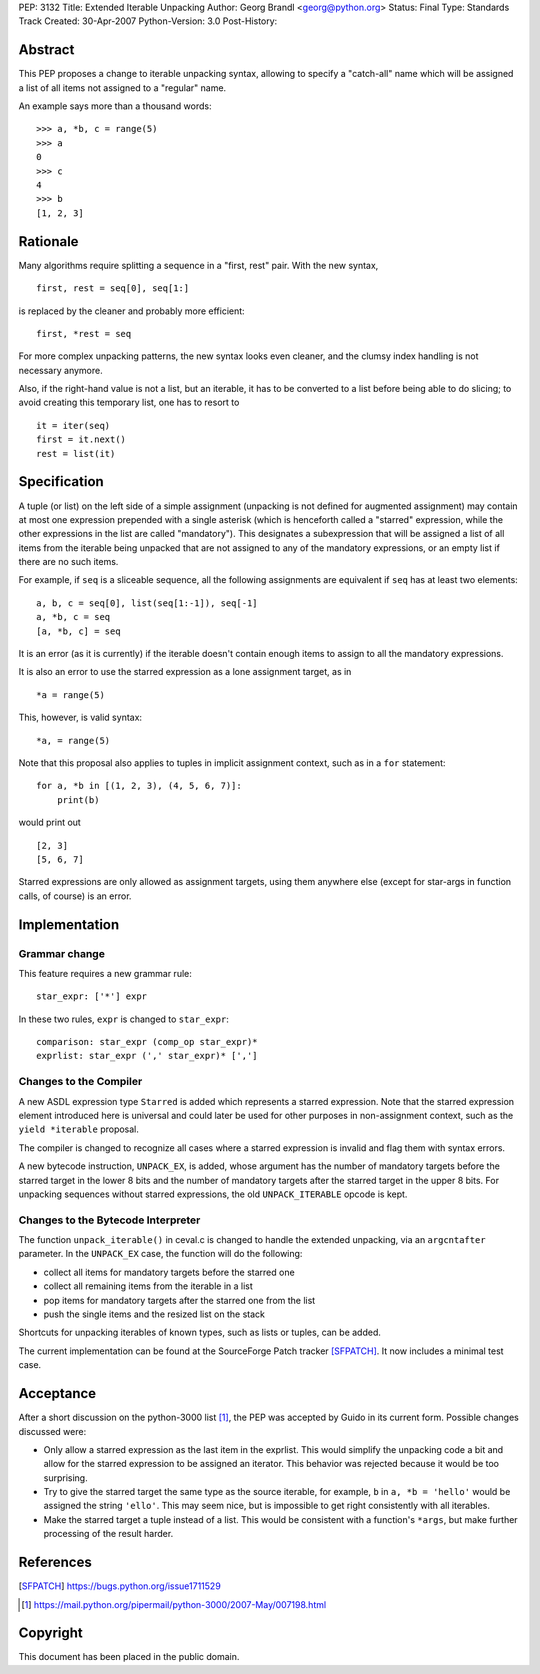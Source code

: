 PEP: 3132
Title: Extended Iterable Unpacking
Author: Georg Brandl <georg@python.org>
Status: Final
Type: Standards Track
Created: 30-Apr-2007
Python-Version: 3.0
Post-History:


Abstract
========

This PEP proposes a change to iterable unpacking syntax, allowing to
specify a "catch-all" name which will be assigned a list of all items
not assigned to a "regular" name.

An example says more than a thousand words::

    >>> a, *b, c = range(5)
    >>> a
    0
    >>> c
    4
    >>> b
    [1, 2, 3]


Rationale
=========

Many algorithms require splitting a sequence in a "first, rest" pair.
With the new syntax, ::

    first, rest = seq[0], seq[1:]

is replaced by the cleaner and probably more efficient::

    first, *rest = seq

For more complex unpacking patterns, the new syntax looks even
cleaner, and the clumsy index handling is not necessary anymore.

Also, if the right-hand value is not a list, but an iterable, it
has to be converted to a list before being able to do slicing; to
avoid creating this temporary list, one has to resort to ::

    it = iter(seq)
    first = it.next()
    rest = list(it)


Specification
=============

A tuple (or list) on the left side of a simple assignment (unpacking
is not defined for augmented assignment) may contain at most one
expression prepended with a single asterisk (which is henceforth
called a "starred" expression, while the other expressions in the
list are called "mandatory").  This designates a subexpression that
will be assigned a list of all items from the iterable being unpacked
that are not assigned to any of the mandatory expressions, or an
empty list if there are no such items.

For example, if ``seq`` is a sliceable sequence, all the following
assignments are equivalent if ``seq`` has at least two elements::

    a, b, c = seq[0], list(seq[1:-1]), seq[-1]
    a, *b, c = seq
    [a, *b, c] = seq

It is an error (as it is currently) if the iterable doesn't contain
enough items to assign to all the mandatory expressions.

It is also an error to use the starred expression as a lone
assignment target, as in ::

    *a = range(5)

This, however, is valid syntax::

    *a, = range(5)

Note that this proposal also applies to tuples in implicit assignment
context, such as in a ``for`` statement::

    for a, *b in [(1, 2, 3), (4, 5, 6, 7)]:
        print(b)

would print out ::

    [2, 3]
    [5, 6, 7]

Starred expressions are only allowed as assignment targets, using them
anywhere else (except for star-args in function calls, of course) is an
error.


Implementation
==============

Grammar change
--------------

This feature requires a new grammar rule::

    star_expr: ['*'] expr

In these two rules, ``expr`` is changed to ``star_expr``::

    comparison: star_expr (comp_op star_expr)*
    exprlist: star_expr (',' star_expr)* [',']

Changes to the Compiler
-----------------------

A new ASDL expression type ``Starred`` is added which represents a
starred expression.  Note that the starred expression element
introduced here is universal and could later be used for other
purposes in non-assignment context, such as the ``yield *iterable``
proposal.

The compiler is changed to recognize all cases where a starred
expression is invalid and flag them with syntax errors.

A new bytecode instruction, ``UNPACK_EX``, is added, whose argument
has the number of mandatory targets before the starred target in the
lower 8 bits and the number of mandatory targets after the starred
target in the upper 8 bits.  For unpacking sequences without starred
expressions, the old ``UNPACK_ITERABLE`` opcode is kept.

Changes to the Bytecode Interpreter
-----------------------------------

The function ``unpack_iterable()`` in ceval.c is changed to handle
the extended unpacking, via an ``argcntafter`` parameter. In the
``UNPACK_EX`` case, the function will do the following:

* collect all items for mandatory targets before the starred one
* collect all remaining items from the iterable in a list
* pop items for mandatory targets after the starred one from the list
* push the single items and the resized list on the stack

Shortcuts for unpacking iterables of known types, such as lists or
tuples, can be added.


The current implementation can be found at the SourceForge Patch
tracker [SFPATCH]_. It now includes a minimal test case.


Acceptance
==========

After a short discussion on the python-3000 list [1]_, the PEP was
accepted by Guido in its current form.  Possible changes discussed
were:

* Only allow a starred expression as the last item in the exprlist.
  This would simplify the unpacking code a bit and allow for the
  starred expression to be assigned an iterator.  This behavior was
  rejected because it would be too surprising.

* Try to give the starred target the same type as the source
  iterable, for example, ``b`` in ``a, *b = 'hello'`` would be
  assigned the string ``'ello'``.  This may seem nice, but is
  impossible to get right consistently with all iterables.

* Make the starred target a tuple instead of a list.  This would be
  consistent with a function's ``*args``, but make further processing
  of the result harder.


References
==========

.. [SFPATCH] https://bugs.python.org/issue1711529
.. [1] https://mail.python.org/pipermail/python-3000/2007-May/007198.html


Copyright
=========

This document has been placed in the public domain.

